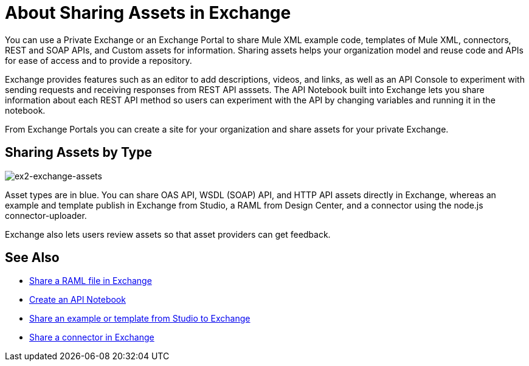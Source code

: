 = About Sharing Assets in Exchange

You can use a Private Exchange or an Exchange Portal to share Mule XML example code, templates of Mule XML, connectors, REST and SOAP APIs, and Custom assets for information. Sharing assets helps your organization model and reuse code and APIs for ease of access and to provide a repository.

Exchange provides features such as an editor to add descriptions, videos, and links, as well as an API Console to experiment with sending requests and receiving responses from REST API asssets. The API Notebook built into Exchange lets you share information about each REST API method so users can experiment with the API by changing variables and running it in the notebook.

From Exchange Portals you can create a site for your organization and share assets for your private Exchange.

== Sharing Assets by Type

image:ex2-exchange-assets.png[ex2-exchange-assets]

Asset types are in blue. You can share OAS API, WSDL (SOAP) API, and HTTP API assets directly in Exchange, whereas an example and template publish in Exchange from Studio, a RAML from Design Center, and a connector using the node.js connector-uploader.

Exchange also lets users review assets so that asset providers can get feedback.

== See Also

* link:/design-center/v/1.0/upload-raml-task[Share a RAML file in Exchange]
* https://api-notebook.anypoint.mulesoft.com/[Create an API Notebook]
* https://beta-anypt.docs-stgx.mulesoft.com/anypoint-studio/v/7/export-to-exchange-task[Share an example or template from Studio to Exchange]
* link:/anypoint-exchange/to-publish-assets-maven[Share a connector in Exchange]
